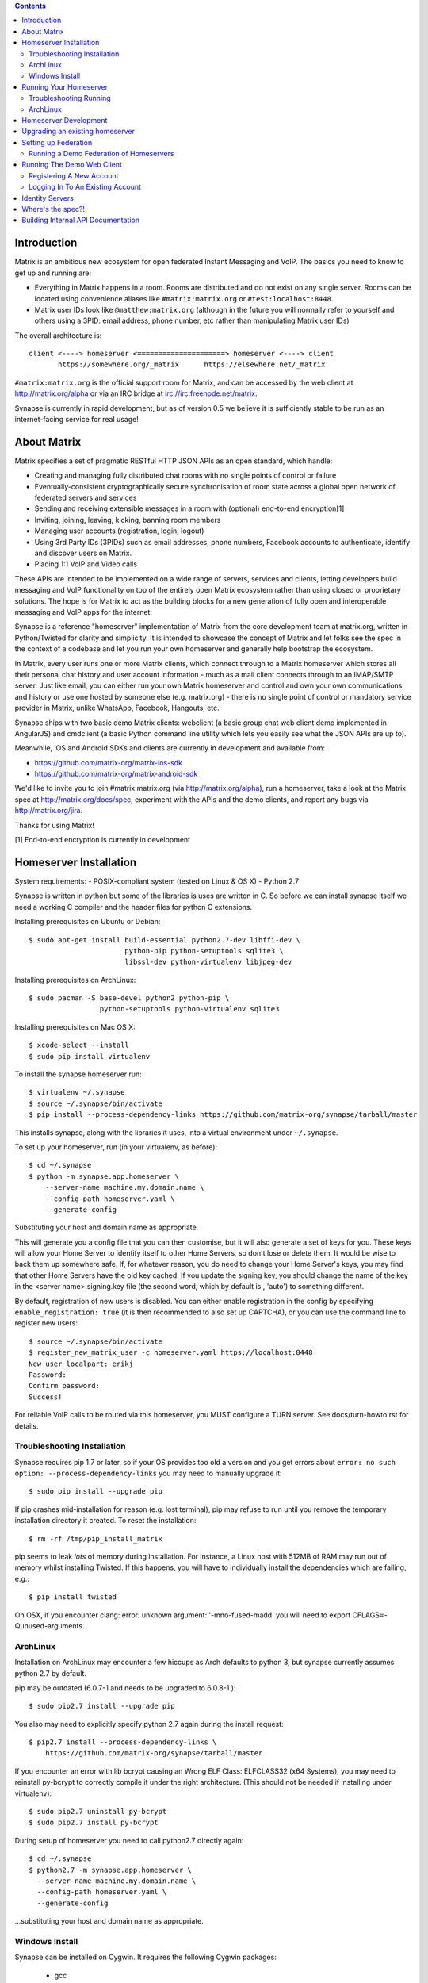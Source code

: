 .. contents::

Introduction
============

Matrix is an ambitious new ecosystem for open federated Instant Messaging and
VoIP.  The basics you need to know to get up and running are:

- Everything in Matrix happens in a room.  Rooms are distributed and do not
  exist on any single server.  Rooms can be located using convenience aliases 
  like ``#matrix:matrix.org`` or ``#test:localhost:8448``.

- Matrix user IDs look like ``@matthew:matrix.org`` (although in the future
  you will normally refer to yourself and others using a 3PID: email
  address, phone number, etc rather than manipulating Matrix user IDs)

The overall architecture is::

      client <----> homeserver <=====================> homeserver <----> client
             https://somewhere.org/_matrix      https://elsewhere.net/_matrix

``#matrix:matrix.org`` is the official support room for Matrix, and can be
accessed by the web client at http://matrix.org/alpha or via an IRC bridge at
irc://irc.freenode.net/matrix.

Synapse is currently in rapid development, but as of version 0.5 we believe it 
is sufficiently stable to be run as an internet-facing service for real usage!

About Matrix
============

Matrix specifies a set of pragmatic RESTful HTTP JSON APIs as an open standard,
which handle:

- Creating and managing fully distributed chat rooms with no
  single points of control or failure
- Eventually-consistent cryptographically secure synchronisation of room
  state across a global open network of federated servers and services
- Sending and receiving extensible messages in a room with (optional)
  end-to-end encryption[1]
- Inviting, joining, leaving, kicking, banning room members
- Managing user accounts (registration, login, logout)
- Using 3rd Party IDs (3PIDs) such as email addresses, phone numbers,
  Facebook accounts to authenticate, identify and discover users on Matrix.
- Placing 1:1 VoIP and Video calls

These APIs are intended to be implemented on a wide range of servers, services
and clients, letting developers build messaging and VoIP functionality on top
of the entirely open Matrix ecosystem rather than using closed or proprietary
solutions. The hope is for Matrix to act as the building blocks for a new
generation of fully open and interoperable messaging and VoIP apps for the
internet.

Synapse is a reference "homeserver" implementation of Matrix from the core
development team at matrix.org, written in Python/Twisted for clarity and
simplicity.  It is intended to showcase the concept of Matrix and let folks see
the spec in the context of a codebase and let you run your own homeserver and
generally help bootstrap the ecosystem.

In Matrix, every user runs one or more Matrix clients, which connect through to
a Matrix homeserver which stores all their personal chat history and user
account information - much as a mail client connects through to an IMAP/SMTP
server. Just like email, you can either run your own Matrix homeserver and
control and own your own communications and history or use one hosted by
someone else (e.g. matrix.org) - there is no single point of control or
mandatory service provider in Matrix, unlike WhatsApp, Facebook, Hangouts, etc.

Synapse ships with two basic demo Matrix clients: webclient (a basic group chat
web client demo implemented in AngularJS) and cmdclient (a basic Python
command line utility which lets you easily see what the JSON APIs are up to).

Meanwhile, iOS and Android SDKs and clients are currently in development and available from:

- https://github.com/matrix-org/matrix-ios-sdk
- https://github.com/matrix-org/matrix-android-sdk

We'd like to invite you to join #matrix:matrix.org (via http://matrix.org/alpha), run a homeserver, take a look at the Matrix spec at
http://matrix.org/docs/spec, experiment with the APIs and the demo
clients, and report any bugs via http://matrix.org/jira.

Thanks for using Matrix!

[1] End-to-end encryption is currently in development

Homeserver Installation
=======================

System requirements:
- POSIX-compliant system (tested on Linux & OS X)
- Python 2.7

Synapse is written in python but some of the libraries is uses are written in
C. So before we can install synapse itself we need a working C compiler and the
header files for python C extensions.

Installing prerequisites on Ubuntu or Debian::

    $ sudo apt-get install build-essential python2.7-dev libffi-dev \
                           python-pip python-setuptools sqlite3 \
                           libssl-dev python-virtualenv libjpeg-dev
                           
Installing prerequisites on ArchLinux::

    $ sudo pacman -S base-devel python2 python-pip \
                     python-setuptools python-virtualenv sqlite3

Installing prerequisites on Mac OS X::

    $ xcode-select --install
    $ sudo pip install virtualenv
    
To install the synapse homeserver run::

    $ virtualenv ~/.synapse
    $ source ~/.synapse/bin/activate
    $ pip install --process-dependency-links https://github.com/matrix-org/synapse/tarball/master

This installs synapse, along with the libraries it uses, into a virtual
environment under ``~/.synapse``.

To set up your homeserver, run (in your virtualenv, as before)::

    $ cd ~/.synapse
    $ python -m synapse.app.homeserver \
        --server-name machine.my.domain.name \
        --config-path homeserver.yaml \
        --generate-config

Substituting your host and domain name as appropriate.

This will generate you a config file that you can then customise, but it will
also generate a set of keys for you. These keys will allow your Home Server to
identify itself to other Home Servers, so don't lose or delete them. It would be
wise to back them up somewhere safe. If, for whatever reason, you do need to
change your Home Server's keys, you may find that other Home Servers have the
old key cached. If you update the signing key, you should change the name of the
key in the <server name>.signing.key file (the second word, which by default is
, 'auto') to something different.

By default, registration of new users is disabled. You can either enable
registration in the config by specifying ``enable_registration: true``
(it is then recommended to also set up CAPTCHA), or
you can use the command line to register new users::

    $ source ~/.synapse/bin/activate
    $ register_new_matrix_user -c homeserver.yaml https://localhost:8448
    New user localpart: erikj
    Password:
    Confirm password:
    Success!

For reliable VoIP calls to be routed via this homeserver, you MUST configure
a TURN server.  See docs/turn-howto.rst for details.

Troubleshooting Installation
----------------------------

Synapse requires pip 1.7 or later, so if your OS provides too old a version and 
you get errors about ``error: no such option: --process-dependency-links`` you 
may need to manually upgrade it::

    $ sudo pip install --upgrade pip

If pip crashes mid-installation for reason (e.g. lost terminal), pip may
refuse to run until you remove the temporary installation directory it
created. To reset the installation::

    $ rm -rf /tmp/pip_install_matrix

pip seems to leak *lots* of memory during installation.  For instance, a Linux 
host with 512MB of RAM may run out of memory whilst installing Twisted.  If this 
happens, you will have to individually install the dependencies which are 
failing, e.g.::

    $ pip install twisted

On OSX, if you encounter clang: error: unknown argument: '-mno-fused-madd' you
will need to export CFLAGS=-Qunused-arguments.

ArchLinux
---------

Installation on ArchLinux may encounter a few hiccups as Arch defaults to
python 3, but synapse currently assumes python 2.7 by default.

pip may be outdated (6.0.7-1 and needs to be upgraded to 6.0.8-1 )::

    $ sudo pip2.7 install --upgrade pip
    
You also may need to explicitly specify python 2.7 again during the install
request::

    $ pip2.7 install --process-dependency-links \
        https://github.com/matrix-org/synapse/tarball/master
    
If you encounter an error with lib bcrypt causing an Wrong ELF Class:
ELFCLASS32 (x64 Systems), you may need to reinstall py-bcrypt to correctly
compile it under the right architecture. (This should not be needed if
installing under virtualenv)::

    $ sudo pip2.7 uninstall py-bcrypt
    $ sudo pip2.7 install py-bcrypt
    
During setup of homeserver you need to call python2.7 directly again::

    $ cd ~/.synapse
    $ python2.7 -m synapse.app.homeserver \
      --server-name machine.my.domain.name \
      --config-path homeserver.yaml \
      --generate-config
        
...substituting your host and domain name as appropriate.

Windows Install
---------------
Synapse can be installed on Cygwin. It requires the following Cygwin packages:

 - gcc
 - git
 - libffi-devel
 - openssl (and openssl-devel, python-openssl)
 - python
 - python-setuptools

The content repository requires additional packages and will be unable to process
uploads without them:
 - libjpeg8
 - libjpeg8-devel
 - zlib
If you choose to install Synapse without these packages, you will need to reinstall
``pillow`` for changes to be applied, e.g. ``pip uninstall pillow`` ``pip install
pillow --user``

Troubleshooting:

- You may need to upgrade ``setuptools`` to get this to work correctly:
  ``pip install setuptools --upgrade``.
- You may encounter errors indicating that ``ffi.h`` is missing, even with
  ``libffi-devel`` installed. If you do, copy the ``.h`` files:
  ``cp /usr/lib/libffi-3.0.13/include/*.h /usr/include``
- You may need to install libsodium from source in order to install PyNacl. If
  you do, you may need to create a symlink to ``libsodium.a`` so ``ld`` can find
  it: ``ln -s /usr/local/lib/libsodium.a /usr/lib/libsodium.a``

Running Your Homeserver
=======================

To actually run your new homeserver, pick a working directory for Synapse to run 
(e.g. ``~/.synapse``), and::

    $ cd ~/.synapse
    $ source ./bin/activate
    $ synctl start

Troubleshooting Running
-----------------------

If synapse fails with ``missing "sodium.h"`` crypto errors, you may need 
to manually upgrade PyNaCL, as synapse uses NaCl (http://nacl.cr.yp.to/) for 
encryption and digital signatures.
Unfortunately PyNACL currently has a few issues
(https://github.com/pyca/pynacl/issues/53) and
(https://github.com/pyca/pynacl/issues/79) that mean it may not install
correctly, causing all tests to fail with errors about missing "sodium.h". To
fix try re-installing from PyPI or directly from
(https://github.com/pyca/pynacl)::

    $ # Install from PyPI
    $ pip install --user --upgrade --force pynacl
    $ # Install from github
    $ pip install --user https://github.com/pyca/pynacl/tarball/master

ArchLinux
---------

If running `$ synctl start` fails with 'returned non-zero exit status 1',
you will need to explicitly call Python2.7 - either running as::

    $ python2.7 -m synapse.app.homeserver --daemonize -c homeserver.yaml --pid-file homeserver.pid
    
...or by editing synctl with the correct python executable.

Homeserver Development
======================

To check out a homeserver for development, clone the git repo into a working
directory of your choice::

    $ git clone https://github.com/matrix-org/synapse.git
    $ cd synapse

The homeserver has a number of external dependencies, that are easiest
to install using pip and a virtualenv::

    $ virtualenv env
    $ source env/bin/activate
    $ python synapse/python_dependencies.py | xargs -n1 pip install
    $ pip install setuptools_trial mock

This will run a process of downloading and installing all the needed
dependencies into a virtual env.

Once this is done, you may wish to run the homeserver's unit tests, to
check that everything is installed as it should be::

    $ python setup.py test

This should end with a 'PASSED' result::

    Ran 143 tests in 0.601s

    PASSED (successes=143)


Upgrading an existing homeserver
================================

IMPORTANT: Before upgrading an existing homeserver to a new version, please
refer to UPGRADE.rst for any additional instructions.

Otherwise, simply re-install the new codebase over the current one - e.g.
by ``pip install --process-dependency-links
https://github.com/matrix-org/synapse/tarball/master``
if using pip, or by ``git pull`` if running off a git working copy.


Setting up Federation
=====================

In order for other homeservers to send messages to your server, it will need to
be publicly visible on the internet, and they will need to know its host name.
You have two choices here, which will influence the form of your Matrix user
IDs:

1) Use the machine's own hostname as available on public DNS in the form of
   its A or AAAA records. This is easier to set up initially, perhaps for
   testing, but lacks the flexibility of SRV.

2) Set up a SRV record for your domain name. This requires you create a SRV
   record in DNS, but gives the flexibility to run the server on your own
   choice of TCP port, on a machine that might not be the same name as the
   domain name.

For the first form, simply pass the required hostname (of the machine) as the
--server-name parameter::

    $ python -m synapse.app.homeserver \
        --server-name machine.my.domain.name \
        --config-path homeserver.yaml \
        --generate-config
    $ python -m synapse.app.homeserver --config-path homeserver.yaml

Alternatively, you can run ``synctl start`` to guide you through the process.

For the second form, first create your SRV record and publish it in DNS. This
needs to be named _matrix._tcp.YOURDOMAIN, and point at at least one hostname
and port where the server is running.  (At the current time synapse does not
support clustering multiple servers into a single logical homeserver).  The DNS
record would then look something like::

    $ dig -t srv _matrix._tcp.machine.my.domain.name
    _matrix._tcp    IN      SRV     10 0 8448 machine.my.domain.name.


At this point, you should then run the homeserver with the hostname of this
SRV record, as that is the name other machines will expect it to have::

    $ python -m synapse.app.homeserver \
        --server-name YOURDOMAIN \
        --bind-port 8448 \
        --config-path homeserver.yaml \
        --generate-config
    $ python -m synapse.app.homeserver --config-path homeserver.yaml


You may additionally want to pass one or more "-v" options, in order to
increase the verbosity of logging output; at least for initial testing.

Running a Demo Federation of Homeservers
----------------------------------------

If you want to get up and running quickly with a trio of homeservers in a
private federation (``localhost:8080``, ``localhost:8081`` and
``localhost:8082``) which you can then access through the webclient running at
http://localhost:8080. Simply run::

    $ demo/start.sh
    
This is mainly useful just for development purposes.

Running The Demo Web Client
===========================

The homeserver runs a web client by default at https://localhost:8448/.

If this is the first time you have used the client from that browser (it uses
HTML5 local storage to remember its config), you will need to log in to your
account. If you don't yet have an account, because you've just started the
homeserver for the first time, then you'll need to register one.


Registering A New Account
-------------------------

Your new user name will be formed partly from the hostname your server is
running as, and partly from a localpart you specify when you create the
account. Your name will take the form of::

    @localpart:my.domain.here
         (pronounced "at localpart on my dot domain dot here")

Specify your desired localpart in the topmost box of the "Register for an
account" form, and click the "Register" button. Hostnames can contain ports if
required due to lack of SRV records (e.g. @matthew:localhost:8448 on an
internal synapse sandbox running on localhost)


Logging In To An Existing Account
---------------------------------

Just enter the ``@localpart:my.domain.here`` Matrix user ID and password into
the form and click the Login button.


Identity Servers
================

The job of authenticating 3PIDs and tracking which 3PIDs are associated with a
given Matrix user is very security-sensitive, as there is obvious risk of spam
if it is too easy to sign up for Matrix accounts or harvest 3PID data.
Meanwhile the job of publishing the end-to-end encryption public keys for
Matrix users is also very security-sensitive for similar reasons.

Therefore the role of managing trusted identity in the Matrix ecosystem is
farmed out to a cluster of known trusted ecosystem partners, who run 'Matrix
Identity Servers' such as ``sydent``, whose role is purely to authenticate and
track 3PID logins and publish end-user public keys.

It's currently early days for identity servers as Matrix is not yet using 3PIDs
as the primary means of identity and E2E encryption is not complete. As such,
we are running a single identity server (https://matrix.org) at the current
time.


Where's the spec?!
==================

The source of the matrix spec lives at https://github.com/matrix-org/matrix-doc.  
A recent HTML snapshot of this lives at http://matrix.org/docs/spec


Building Internal API Documentation
===================================

Before building internal API documentation install sphinx and
sphinxcontrib-napoleon::

    $ pip install sphinx
    $ pip install sphinxcontrib-napoleon

Building internal API documentation::

    $ python setup.py build_sphinx

